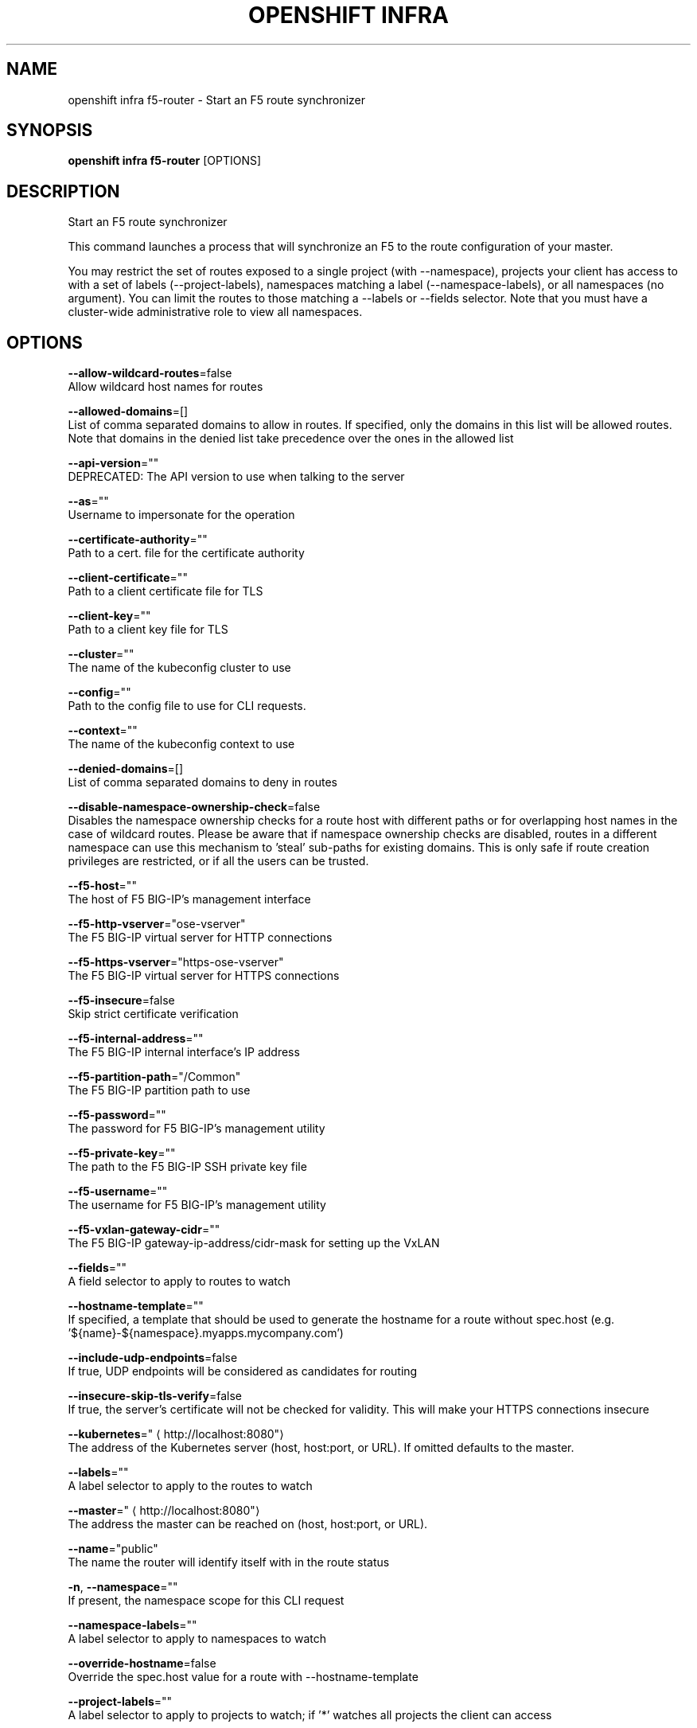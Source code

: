.TH "OPENSHIFT INFRA" "1" " Openshift CLI User Manuals" "Openshift" "June 2016"  ""


.SH NAME
.PP
openshift infra f5\-router \- Start an F5 route synchronizer


.SH SYNOPSIS
.PP
\fBopenshift infra f5\-router\fP [OPTIONS]


.SH DESCRIPTION
.PP
Start an F5 route synchronizer

.PP
This command launches a process that will synchronize an F5 to the route configuration of your master.

.PP
You may restrict the set of routes exposed to a single project (with \-\-namespace), projects your client has access to with a set of labels (\-\-project\-labels), namespaces matching a label (\-\-namespace\-labels), or all namespaces (no argument). You can limit the routes to those matching a \-\-labels or \-\-fields selector. Note that you must have a cluster\-wide administrative role to view all namespaces.


.SH OPTIONS
.PP
\fB\-\-allow\-wildcard\-routes\fP=false
    Allow wildcard host names for routes

.PP
\fB\-\-allowed\-domains\fP=[]
    List of comma separated domains to allow in routes. If specified, only the domains in this list will be allowed routes. Note that domains in the denied list take precedence over the ones in the allowed list

.PP
\fB\-\-api\-version\fP=""
    DEPRECATED: The API version to use when talking to the server

.PP
\fB\-\-as\fP=""
    Username to impersonate for the operation

.PP
\fB\-\-certificate\-authority\fP=""
    Path to a cert. file for the certificate authority

.PP
\fB\-\-client\-certificate\fP=""
    Path to a client certificate file for TLS

.PP
\fB\-\-client\-key\fP=""
    Path to a client key file for TLS

.PP
\fB\-\-cluster\fP=""
    The name of the kubeconfig cluster to use

.PP
\fB\-\-config\fP=""
    Path to the config file to use for CLI requests.

.PP
\fB\-\-context\fP=""
    The name of the kubeconfig context to use

.PP
\fB\-\-denied\-domains\fP=[]
    List of comma separated domains to deny in routes

.PP
\fB\-\-disable\-namespace\-ownership\-check\fP=false
    Disables the namespace ownership checks for a route host with different paths or for overlapping host names in the case of wildcard routes. Please be aware that if namespace ownership checks are disabled, routes in a different namespace can use this mechanism to 'steal' sub\-paths for existing domains. This is only safe if route creation privileges are restricted, or if all the users can be trusted.

.PP
\fB\-\-f5\-host\fP=""
    The host of F5 BIG\-IP's management interface

.PP
\fB\-\-f5\-http\-vserver\fP="ose\-vserver"
    The F5 BIG\-IP virtual server for HTTP connections

.PP
\fB\-\-f5\-https\-vserver\fP="https\-ose\-vserver"
    The F5 BIG\-IP virtual server for HTTPS connections

.PP
\fB\-\-f5\-insecure\fP=false
    Skip strict certificate verification

.PP
\fB\-\-f5\-internal\-address\fP=""
    The F5 BIG\-IP internal interface's IP address

.PP
\fB\-\-f5\-partition\-path\fP="/Common"
    The F5 BIG\-IP partition path to use

.PP
\fB\-\-f5\-password\fP=""
    The password for F5 BIG\-IP's management utility

.PP
\fB\-\-f5\-private\-key\fP=""
    The path to the F5 BIG\-IP SSH private key file

.PP
\fB\-\-f5\-username\fP=""
    The username for F5 BIG\-IP's management utility

.PP
\fB\-\-f5\-vxlan\-gateway\-cidr\fP=""
    The F5 BIG\-IP gateway\-ip\-address/cidr\-mask for setting up the VxLAN

.PP
\fB\-\-fields\fP=""
    A field selector to apply to routes to watch

.PP
\fB\-\-hostname\-template\fP=""
    If specified, a template that should be used to generate the hostname for a route without spec.host (e.g. '${name}\-${namespace}.myapps.mycompany.com')

.PP
\fB\-\-include\-udp\-endpoints\fP=false
    If true, UDP endpoints will be considered as candidates for routing

.PP
\fB\-\-insecure\-skip\-tls\-verify\fP=false
    If true, the server's certificate will not be checked for validity. This will make your HTTPS connections insecure

.PP
\fB\-\-kubernetes\fP="
\[la]http://localhost:8080"\[ra]
    The address of the Kubernetes server (host, host:port, or URL). If omitted defaults to the master.

.PP
\fB\-\-labels\fP=""
    A label selector to apply to the routes to watch

.PP
\fB\-\-master\fP="
\[la]http://localhost:8080"\[ra]
    The address the master can be reached on (host, host:port, or URL).

.PP
\fB\-\-name\fP="public"
    The name the router will identify itself with in the route status

.PP
\fB\-n\fP, \fB\-\-namespace\fP=""
    If present, the namespace scope for this CLI request

.PP
\fB\-\-namespace\-labels\fP=""
    A label selector to apply to namespaces to watch

.PP
\fB\-\-override\-hostname\fP=false
    Override the spec.host value for a route with \-\-hostname\-template

.PP
\fB\-\-project\-labels\fP=""
    A label selector to apply to projects to watch; if '*' watches all projects the client can access

.PP
\fB\-\-request\-timeout\fP="0"
    The length of time to wait before giving up on a single server request. Non\-zero values should contain a corresponding time unit (e.g. 1s, 2m, 3h). A value of zero means don't timeout requests.

.PP
\fB\-\-resync\-interval\fP=0
    The interval at which the route list should be fully refreshed

.PP
\fB\-\-server\fP=""
    The address and port of the Kubernetes API server

.PP
\fB\-\-token\fP=""
    Bearer token for authentication to the API server

.PP
\fB\-\-user\fP=""
    The name of the kubeconfig user to use


.SH OPTIONS INHERITED FROM PARENT COMMANDS
.PP
\fB\-\-azure\-container\-registry\-config\fP=""
    Path to the file container Azure container registry configuration information.

.PP
\fB\-\-google\-json\-key\fP=""
    The Google Cloud Platform Service Account JSON Key to use for authentication.

.PP
\fB\-\-log\-flush\-frequency\fP=0
    Maximum number of seconds between log flushes


.SH SEE ALSO
.PP
\fBopenshift\-infra(1)\fP, \fBopenshift\-infra\-f5\-router\-version(1)\fP,


.SH HISTORY
.PP
June 2016, Ported from the Kubernetes man\-doc generator
